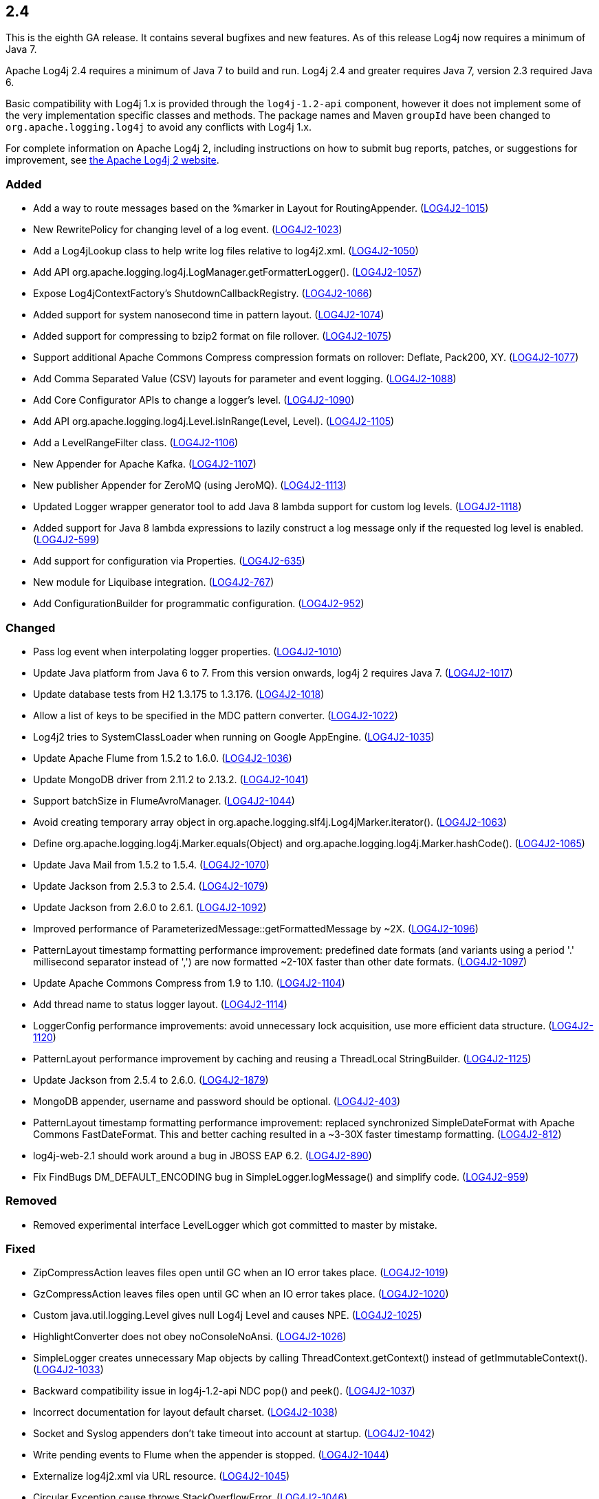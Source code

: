 ////
    Licensed to the Apache Software Foundation (ASF) under one or more
    contributor license agreements.  See the NOTICE file distributed with
    this work for additional information regarding copyright ownership.
    The ASF licenses this file to You under the Apache License, Version 2.0
    (the "License"); you may not use this file except in compliance with
    the License.  You may obtain a copy of the License at

         https://www.apache.org/licenses/LICENSE-2.0

    Unless required by applicable law or agreed to in writing, software
    distributed under the License is distributed on an "AS IS" BASIS,
    WITHOUT WARRANTIES OR CONDITIONS OF ANY KIND, either express or implied.
    See the License for the specific language governing permissions and
    limitations under the License.
////

////
    ██     ██  █████  ██████  ███    ██ ██ ███    ██  ██████  ██
    ██     ██ ██   ██ ██   ██ ████   ██ ██ ████   ██ ██       ██
    ██  █  ██ ███████ ██████  ██ ██  ██ ██ ██ ██  ██ ██   ███ ██
    ██ ███ ██ ██   ██ ██   ██ ██  ██ ██ ██ ██  ██ ██ ██    ██
     ███ ███  ██   ██ ██   ██ ██   ████ ██ ██   ████  ██████  ██

    IF THIS FILE DOESN'T HAVE A `.ftl` SUFFIX, IT IS AUTO-GENERATED, DO NOT EDIT IT!

    Version-specific release notes (`7.8.0.adoc`, etc.) are generated from `src/changelog/*/.release-notes.adoc.ftl`.
    Auto-generation happens during `generate-sources` phase of Maven.
    Hence, you must always

    1. Find and edit the associated `.release-notes.adoc.ftl`
    2. Run `./mvnw generate-sources`
    3. Commit both `.release-notes.adoc.ftl` and the generated `7.8.0.adoc`
////

[#release-notes-2-4]
== 2.4

This is the eighth GA release.
It contains several bugfixes and new features.
As of this release Log4j now requires a minimum of Java 7.

Apache Log4j 2.4 requires a minimum of Java 7 to build and run.
Log4j 2.4 and greater requires Java 7, version 2.3 required Java 6.

Basic compatibility with Log4j 1.x is provided through the `log4j-1.2-api` component, however it does
not implement some of the very implementation specific classes and methods.
The package names and Maven `groupId` have been changed to `org.apache.logging.log4j` to avoid any conflicts with Log4j 1.x.

For complete information on Apache Log4j 2, including instructions on how to submit bug reports, patches, or suggestions for improvement, see http://logging.apache.org/log4j/2.x/[the Apache Log4j 2 website].


[#release-notes-2-4-Added]
=== Added

* Add a way to route messages based on the %marker in Layout for RoutingAppender. (https://issues.apache.org/jira/browse/LOG4J2-1015[LOG4J2-1015])
* New RewritePolicy for changing level of a log event. (https://issues.apache.org/jira/browse/LOG4J2-1023[LOG4J2-1023])
* Add a Log4jLookup class to help write log files relative to log4j2.xml. (https://issues.apache.org/jira/browse/LOG4J2-1050[LOG4J2-1050])
* Add API org.apache.logging.log4j.LogManager.getFormatterLogger(). (https://issues.apache.org/jira/browse/LOG4J2-1057[LOG4J2-1057])
* Expose Log4jContextFactory's ShutdownCallbackRegistry. (https://issues.apache.org/jira/browse/LOG4J2-1066[LOG4J2-1066])
* Added support for system nanosecond time in pattern layout. (https://issues.apache.org/jira/browse/LOG4J2-1074[LOG4J2-1074])
* Added support for compressing to bzip2 format on file rollover. (https://issues.apache.org/jira/browse/LOG4J2-1075[LOG4J2-1075])
* Support additional Apache Commons Compress compression formats on rollover: Deflate, Pack200, XY. (https://issues.apache.org/jira/browse/LOG4J2-1077[LOG4J2-1077])
* Add Comma Separated Value (CSV) layouts for parameter and event logging. (https://issues.apache.org/jira/browse/LOG4J2-1088[LOG4J2-1088])
* Add Core Configurator APIs to change a logger's level. (https://issues.apache.org/jira/browse/LOG4J2-1090[LOG4J2-1090])
* Add API org.apache.logging.log4j.Level.isInRange(Level, Level). (https://issues.apache.org/jira/browse/LOG4J2-1105[LOG4J2-1105])
* Add a LevelRangeFilter class. (https://issues.apache.org/jira/browse/LOG4J2-1106[LOG4J2-1106])
* New Appender for Apache Kafka. (https://issues.apache.org/jira/browse/LOG4J2-1107[LOG4J2-1107])
* New publisher Appender for ZeroMQ (using JeroMQ). (https://issues.apache.org/jira/browse/LOG4J2-1113[LOG4J2-1113])
* Updated Logger wrapper generator tool to add Java 8 lambda support for custom log levels. (https://issues.apache.org/jira/browse/LOG4J2-1118[LOG4J2-1118])
* Added support for Java 8 lambda expressions to lazily construct a log message only if the requested log level is enabled. (https://issues.apache.org/jira/browse/LOG4J2-599[LOG4J2-599])
* Add support for configuration via Properties. (https://issues.apache.org/jira/browse/LOG4J2-635[LOG4J2-635])
* New module for Liquibase integration. (https://issues.apache.org/jira/browse/LOG4J2-767[LOG4J2-767])
* Add ConfigurationBuilder for programmatic configuration. (https://issues.apache.org/jira/browse/LOG4J2-952[LOG4J2-952])

[#release-notes-2-4-Changed]
=== Changed

* Pass log event when interpolating logger properties. (https://issues.apache.org/jira/browse/LOG4J2-1010[LOG4J2-1010])
* Update Java platform from Java 6 to 7. From this version onwards, log4j 2 requires Java 7. (https://issues.apache.org/jira/browse/LOG4J2-1017[LOG4J2-1017])
* Update database tests from H2 1.3.175 to 1.3.176. (https://issues.apache.org/jira/browse/LOG4J2-1018[LOG4J2-1018])
* Allow a list of keys to be specified in the MDC pattern converter. (https://issues.apache.org/jira/browse/LOG4J2-1022[LOG4J2-1022])
* Log4j2 tries to SystemClassLoader when running on Google AppEngine. (https://issues.apache.org/jira/browse/LOG4J2-1035[LOG4J2-1035])
* Update Apache Flume from 1.5.2 to 1.6.0. (https://issues.apache.org/jira/browse/LOG4J2-1036[LOG4J2-1036])
* Update MongoDB driver from 2.11.2 to 2.13.2. (https://issues.apache.org/jira/browse/LOG4J2-1041[LOG4J2-1041])
* Support batchSize in FlumeAvroManager. (https://issues.apache.org/jira/browse/LOG4J2-1044[LOG4J2-1044])
* Avoid creating temporary array object in org.apache.logging.slf4j.Log4jMarker.iterator(). (https://issues.apache.org/jira/browse/LOG4J2-1063[LOG4J2-1063])
* Define org.apache.logging.log4j.Marker.equals(Object) and org.apache.logging.log4j.Marker.hashCode(). (https://issues.apache.org/jira/browse/LOG4J2-1065[LOG4J2-1065])
* Update Java Mail from 1.5.2 to 1.5.4. (https://issues.apache.org/jira/browse/LOG4J2-1070[LOG4J2-1070])
* Update Jackson from 2.5.3 to 2.5.4. (https://issues.apache.org/jira/browse/LOG4J2-1079[LOG4J2-1079])
* Update Jackson from 2.6.0 to 2.6.1. (https://issues.apache.org/jira/browse/LOG4J2-1092[LOG4J2-1092])
* Improved performance of ParameterizedMessage::getFormattedMessage by ~2X. (https://issues.apache.org/jira/browse/LOG4J2-1096[LOG4J2-1096])
* PatternLayout timestamp formatting performance improvement: predefined date formats (and variants using a period '.' millisecond separator instead of ',') are now formatted ~2-10X faster than other date formats. (https://issues.apache.org/jira/browse/LOG4J2-1097[LOG4J2-1097])
* Update Apache Commons Compress from 1.9 to 1.10. (https://issues.apache.org/jira/browse/LOG4J2-1104[LOG4J2-1104])
* Add thread name to status logger layout. (https://issues.apache.org/jira/browse/LOG4J2-1114[LOG4J2-1114])
* LoggerConfig performance improvements: avoid unnecessary lock acquisition, use more efficient data structure. (https://issues.apache.org/jira/browse/LOG4J2-1120[LOG4J2-1120])
* PatternLayout performance improvement by caching and reusing a ThreadLocal StringBuilder. (https://issues.apache.org/jira/browse/LOG4J2-1125[LOG4J2-1125])
* Update Jackson from 2.5.4 to 2.6.0. (https://issues.apache.org/jira/browse/LOG4J2-1879[LOG4J2-1879])
* MongoDB appender, username and password should be optional. (https://issues.apache.org/jira/browse/LOG4J2-403[LOG4J2-403])
* PatternLayout timestamp formatting performance improvement: replaced synchronized SimpleDateFormat with Apache Commons FastDateFormat. This and better caching resulted in a ~3-30X faster timestamp formatting. (https://issues.apache.org/jira/browse/LOG4J2-812[LOG4J2-812])
* log4j-web-2.1 should work around a bug in JBOSS EAP 6.2. (https://issues.apache.org/jira/browse/LOG4J2-890[LOG4J2-890])
* Fix FindBugs DM_DEFAULT_ENCODING bug in SimpleLogger.logMessage() and simplify code. (https://issues.apache.org/jira/browse/LOG4J2-959[LOG4J2-959])

[#release-notes-2-4-Removed]
=== Removed

* Removed experimental interface LevelLogger which got committed to master by mistake.

[#release-notes-2-4-Fixed]
=== Fixed

* ZipCompressAction leaves files open until GC when an IO error takes place. (https://issues.apache.org/jira/browse/LOG4J2-1019[LOG4J2-1019])
* GzCompressAction leaves files open until GC when an IO error takes place. (https://issues.apache.org/jira/browse/LOG4J2-1020[LOG4J2-1020])
* Custom java.util.logging.Level gives null Log4j Level and causes NPE. (https://issues.apache.org/jira/browse/LOG4J2-1025[LOG4J2-1025])
* HighlightConverter does not obey noConsoleNoAnsi. (https://issues.apache.org/jira/browse/LOG4J2-1026[LOG4J2-1026])
* SimpleLogger creates unnecessary Map objects by calling ThreadContext.getContext() instead of getImmutableContext(). (https://issues.apache.org/jira/browse/LOG4J2-1033[LOG4J2-1033])
* Backward compatibility issue in log4j-1.2-api NDC pop() and peek(). (https://issues.apache.org/jira/browse/LOG4J2-1037[LOG4J2-1037])
* Incorrect documentation for layout default charset. (https://issues.apache.org/jira/browse/LOG4J2-1038[LOG4J2-1038])
* Socket and Syslog appenders don't take timeout into account at startup. (https://issues.apache.org/jira/browse/LOG4J2-1042[LOG4J2-1042])
* Write pending events to Flume when the appender is stopped. (https://issues.apache.org/jira/browse/LOG4J2-1044[LOG4J2-1044])
* Externalize log4j2.xml via URL resource. (https://issues.apache.org/jira/browse/LOG4J2-1045[LOG4J2-1045])
* Circular Exception cause throws StackOverflowError. (https://issues.apache.org/jira/browse/LOG4J2-1046[LOG4J2-1046])
* FileConfigurationMonitor unnecessarily calls System.currentTimeMillis() causing high CPU usage. (https://issues.apache.org/jira/browse/LOG4J2-1048[LOG4J2-1048])
* AsyncAppender now resets the thread interrupted flag after catching InterruptedException. (https://issues.apache.org/jira/browse/LOG4J2-1049[LOG4J2-1049])
* NoClassDefFoundError when starting app on Google App Engine. (https://issues.apache.org/jira/browse/LOG4J2-1051[LOG4J2-1051])
* Log4jMarker#contains(String) does not respect org.slf4j.Marker contract. (https://issues.apache.org/jira/browse/LOG4J2-1058[LOG4J2-1058])
* Log4jMarker#contains(Marker) does not respect org.slf4j.Marker contract. (https://issues.apache.org/jira/browse/LOG4J2-1060[LOG4J2-1060])
* Log4jMarker#remove(Marker) does not respect org.slf4j.Marker contract. (https://issues.apache.org/jira/browse/LOG4J2-1061[LOG4J2-1061])
* Log4jMarker#add(Marker) does not respect org.slf4j.Marker contract. (https://issues.apache.org/jira/browse/LOG4J2-1062[LOG4J2-1062])
* org.apache.logging.slf4j.Log4jMarker does not implement org.slf4j.Marker.equals(Object) org.slf4j.Marker.hashCode(). (https://issues.apache.org/jira/browse/LOG4J2-1064[LOG4J2-1064])
* ThrowableProxy getExtendedStackTraceAsString throws NPE on deserialized nested exceptions. (https://issues.apache.org/jira/browse/LOG4J2-1067[LOG4J2-1067])
* Exceptions not logged when using TcpSocketServer + SerializedLayout. (https://issues.apache.org/jira/browse/LOG4J2-1068[LOG4J2-1068])
* Improper handling of JSON escape chars when deserializing JSON log events. (https://issues.apache.org/jira/browse/LOG4J2-1069[LOG4J2-1069])
* GelfLayout throws exception if some log event fields are null. (https://issues.apache.org/jira/browse/LOG4J2-1078[LOG4J2-1078])
* Misleading StatusLogger WARN event in LogManager with java.util.Map. (https://issues.apache.org/jira/browse/LOG4J2-1084[LOG4J2-1084])
* NullPointerException when passing null to java.util.logging.Logger.setLevel(). (https://issues.apache.org/jira/browse/LOG4J2-1108[LOG4J2-1108])
* org.apache.logging.log4j.jul.CoreLogger.setLevel() checks for security permission too late. (https://issues.apache.org/jira/browse/LOG4J2-1110[LOG4J2-1110])
* OutputStreamManager in ConsoleAppender leaking managers. (https://issues.apache.org/jira/browse/LOG4J2-1117[LOG4J2-1117])
* Fixed potential race condition on reconfiguration. Introduced ReliabilityStrategy to facilitate switching between different mechanisms for preventing log events from being dropped on reconfiguration. (https://issues.apache.org/jira/browse/LOG4J2-1121[LOG4J2-1121])
* Core Configurator.initialize(String, ClassLoader, String) fails to work when config location is a file path. (https://issues.apache.org/jira/browse/LOG4J2-1123[LOG4J2-1123])
* ExtendedThrowablePatternConverter does not print suppressed exceptions. (https://issues.apache.org/jira/browse/LOG4J2-684[LOG4J2-684])
* Header in layout should not be written on application startup if appending to an existing file. Fixes LOG4J2-1030. (https://issues.apache.org/jira/browse/LOG4J2-889[LOG4J2-889])
* Clarify documentation for combining async with sync loggers. (https://issues.apache.org/jira/browse/LOG4J2-918[LOG4J2-918])
* Circular suppressed Exception throws StackOverflowError. (https://issues.apache.org/jira/browse/LOG4J2-934[LOG4J2-934])
* Use System.nanoTime() to measure time intervals. (https://issues.apache.org/jira/browse/LOG4J2-982[LOG4J2-982])
